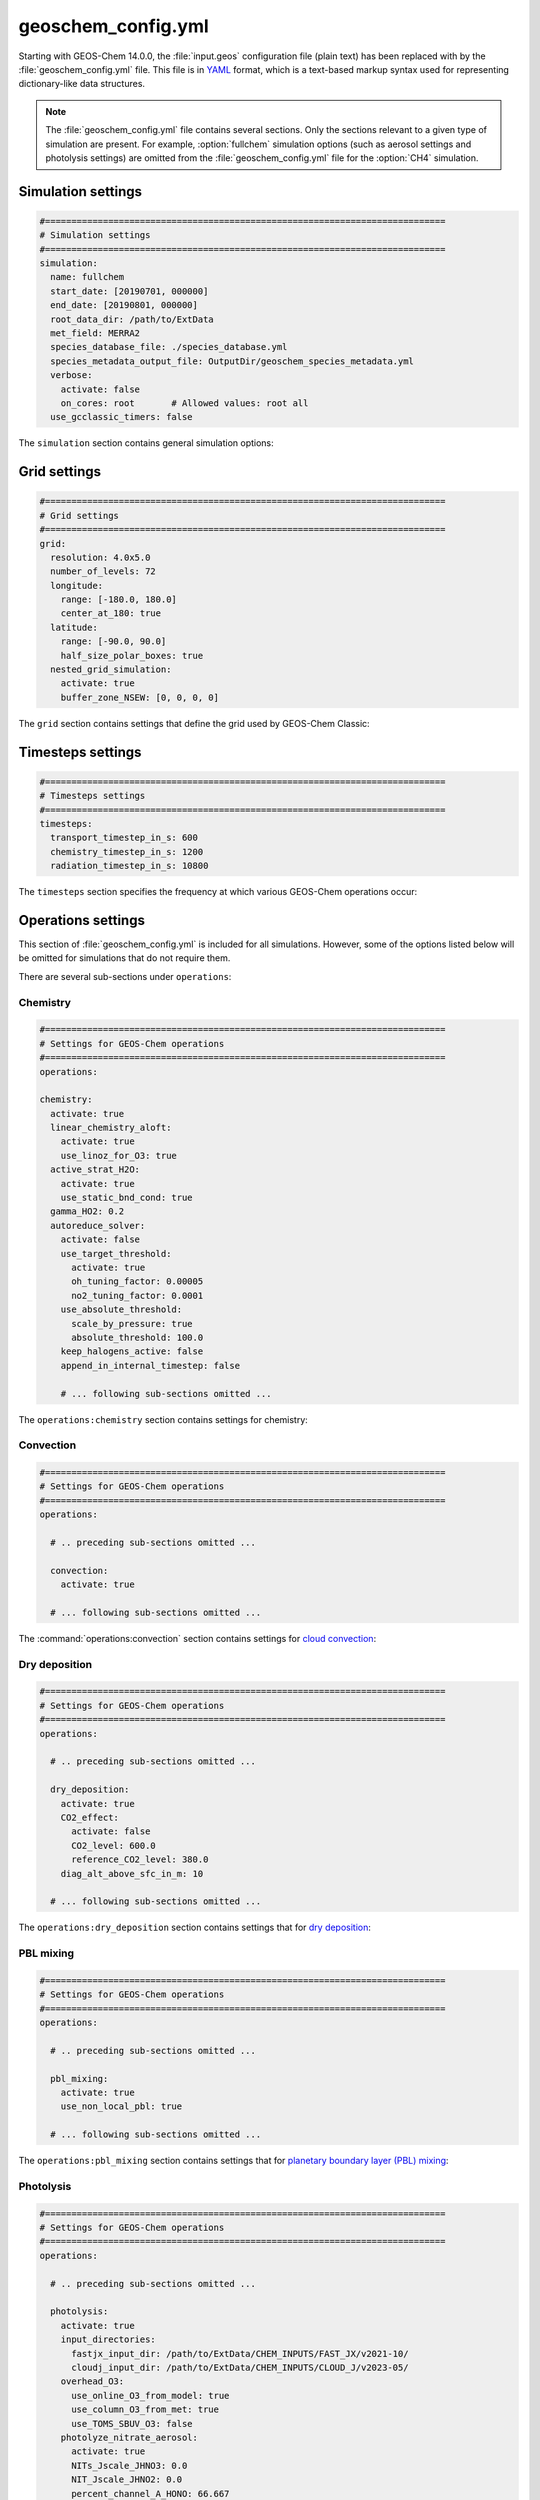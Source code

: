 .. _cfg-gc-yml:

###################
geoschem_config.yml
###################

Starting with GEOS-Chem 14.0.0, the :file:`input.geos` configuration
file (plain text) has been replaced with by the
:file:`geoschem_config.yml` file.  This file is in `YAML
<https://yaml.org>`_ format, which is a text-based markup syntax used
for representing dictionary-like data structures.

.. note::

   The :file:`geoschem_config.yml` file contains several sections.  Only
   the sections relevant to a given type of simulation are present.
   For example, :option:`fullchem` simulation options (such as aerosol
   settings and photolysis settings) are omitted from the
   :file:`geoschem_config.yml` file for the :option:`CH4` simulation.

.. _gc-yml-simulation:

===================
Simulation settings
===================

.. code-block:: yaml

   #============================================================================
   # Simulation settings
   #============================================================================
   simulation:
     name: fullchem
     start_date: [20190701, 000000]
     end_date: [20190801, 000000]
     root_data_dir: /path/to/ExtData
     met_field: MERRA2
     species_database_file: ./species_database.yml
     species_metadata_output_file: OutputDir/geoschem_species_metadata.yml
     verbose:
       activate: false
       on_cores: root       # Allowed values: root all
     use_gcclassic_timers: false

The :literal:`simulation` section contains general simulation options:

.. option:: name

   Specifies the type of GEOS-Chem simulation.  Accepted
   values are

   .. option:: fullchem

      Full-chemistry simulation.

   .. option:: aerosol

      `Aerosol-only simulation
      <http://wiki.geos-chem.org/Aerosol-only_simulation>`_.

   .. option:: carbon

      Coupled carbon gases simulation (CH4-CO-CO2-OCS), implemented as
      a KPP mechanism (cf :cite:t:`Bukosa_et_al._2023`).

      You must :ref:`configure your build <compile-cmake>` with
      :literal:`-DMECH=carbon` in order to use this simulation.

   .. option:: CH4

      `Methane simulation <http://wiki.geos-chem.org/CH4_simulation>`_.

      This simulation will eventually be superseded by the
      :option:`carbon` simulation.

   .. option:: CO2

      `Carbon dioxide simulation <http://wiki.geos-chem.org/CO2_simulation>`_.

      This simulation will eventually be superseded by the
      :option:`carbon` simulation.

   .. option:: Hg

      `Mercury simulation <http://wiki.geos-chem.org/Mercury>`_.

      You must :ref:`configure your build <compile-cmake>` with
      :literal:`-DMECH=Hg` in order to use this simulation.

   .. option:: POPs

      `Persistent organic pollutants (aka POPs) simulation
      <http://wiki.geos-chem.org/POPs simulation>`_.

      .. attention::

	 The POPs simulation is currently stale.  We look to members
	 of the GEOS-Chem user community take the lead on updating
	 this simulation.

   .. option:: tagCH4

      `Methane simulation
      <http://wiki.geos-chem.org/CH4_simulation>`_ with species
      tagged by geographic region or other criteria.

      This simulation will eventually be superseded by the
      :option:`carbon` simulation.

   .. option:: tagCO

      Carbon dioxide simulation, with species
      tagged by geographic region and other criteria.

      This simulation will eventually be superseded by the
      :option:`carbon` simulation.

   .. option:: tagO3

      `Ozone simulation
      <http://wiki.geos-chem.org/Tagged_O3_simulation>`_ (using
      specified production and loss rates),
      with species tagged by geographical region.

   .. option:: TransportTracers

      `Transport Tracers simulation
      <http://wiki.geos-chem.org/TransportTracers_simulation>`_, with
      both radionuclide and passive_species.  Useful for evaluating
      model transport.

   .. option:: metals

      Trace metals simulation

.. option:: start_date

   Specifies the starting date and time of the simulation in list
   notation :literal:`[YYYYMMDD, hhmmss]`.

.. option:: end_date

   Specifies the ending date and time of the simulation in list
   notation :literal:`[YYYYMMDD, hhmmss]`.

.. option:: root_data_dir

   Path to the root data directory.  All of the data that GEOS-Chem
   Classic reads must be located in subfolders of this directory.

.. option:: met_field

   Name of the meteorology product that will be used to drive
   GEOS-Chem Classic.  Accepted values are:

   .. option:: MERRA2

      The `MERRA-2 <https://wiki.geos-chem.org/MERRA-2>`_ meteorology
      product from NASA/GMAO.  MERRA-2 is a stable reanalysis product,
      and extends from approximately 1980 to present.
      **(Recommended option)**

   .. option:: GEOS-FP

      The `GEOS-FP <https://wiki.geos-chem.org/MERRA-2>`_ meteorology
      product from NASA/GMAO.  GEOS-FP is an operational data product
      and, unlike MERRA-2, periodically receives science updates.

   .. option:: GCAP2

      The GCAP-2 meteorology product, archived from the GISS-2 GCM.
      GCAP-2 has hundreds of years of data available, making it useful
      for simulations of historical climate.

.. option:: species_database_file

   Path to the :ref:`GEOS-Chem Species Database <spcguide>` file. This
   is stored in the run directory file :file:`./species_database.yml`.
   You should not have to edit this setting.

.. option:: species_metadata_output_file

   Path to the :file:`geoschem-species-metadata.yml` file.  This file
   contains echoback of information from :ref:`species_database.yml
   <spcguide>`, but only for species that are defined in this
   simulation (instead of all possible species).  This facilitates
   interfacing GEOS-Chem with external models such as CESM.

.. option:: verbose:

   Menu controlling verbose printout. Starting with GEOS-Chem 14.2.0
   and HEMCO 3.7.0, most informational printouts are now deactivated
   by default.  You may choose to activate them (e.g. for debugging
   and/or testing) with the options below:

   .. option:: activate

      Activates (:literal:`true`) or deactivates (:literal:`false`)
      printing extra informational printout to the screen and/or log
      file.

   .. option:: on_cores:

      Specify on which computational cores informational printout
      should be done.

      .. option:: root

	 Print extra informational output only on the root core.  Use this
	 setting for GEOS-Chem Classic.

      .. option:: all

         Print extra informational output on all cores.  Consider
	 using this when using GEOS-Chem as GCHP, or in MPI-based
	 external models (NASA GEOS, CESM, etc.).

.. option:: use_gcclassic_timers

   Activates (:literal:`true`) or deactivates (:literal:`false`)
   the GEOS-Chem Classic timers.  If activated, information about how
   long each component of GEOS-Chem took to execute will be printed to
   the screen and/or :ref:`GEOS-Chem log file
   <outfiles-logs-gclog>`. The same information will also be written
   in JSON format to a file named :ref:`gcclassic_timers.json
   <outfiles-logs-timers>`.

   You can set this option to :literal:`false` unless you are running
   benchmark or timing simulations.

.. _cfg-gc-yml-grid:

=============
Grid settings
=============

.. code-block:: YAML

   #============================================================================
   # Grid settings
   #============================================================================
   grid:
     resolution: 4.0x5.0
     number_of_levels: 72
     longitude:
       range: [-180.0, 180.0]
       center_at_180: true
     latitude:
       range: [-90.0, 90.0]
       half_size_polar_boxes: true
     nested_grid_simulation:
       activate: true
       buffer_zone_NSEW: [0, 0, 0, 0]

The :literal:`grid` section contains settings that define the grid used
by GEOS-Chem Classic:

.. option:: resolution

   Specifies the horizontal resolution of the grid.  Accepted values are:

   .. option:: 4.0x5.0

      The global :math:`4^{\circ}{\times}5^{\circ}` GEOS-Chem Classic
      grid.

   .. option:: 2.0x2.5

      The global :math:`2.0{\circ}{\times}2.5^{\circ}` GEOS-Chem Classic
      grid.

   .. option:: 0.5x0.625

      The global :math:`0.5^{\circ}{\times}0.625^{\circ}` GEOS-Chem Classic
      grid (:option:`MERRA2` only).  Can be used for global or nested
      simulations.

   .. option:: 0.5x0.625

      The global :math:`0.25^{\circ}{\times}0.3125^{\circ}` GEOS-Chem
      Classic grid (:option:`GEOS-FP` and :option:`MERRA2`).  Can be
      used for global or  nested simulations.

.. option:: number_of_levels

   Number of vertical levels to use in the simulation.  Accepted
   values are:

   .. option:: 72

      Use 72 vertical levels.  This is the native vertical resolution
      of :option:`MERRA2` and :option:`GEOS-FP`.

   .. option:: 47

      Use 47 vertical levels (for :option:`MERRA2` and :option:`GEOS-FP`).

   .. option:: 40

      Use 40 vertical levels (for :option:`GCAP2`).

.. option:: longitude

   Settings that define the longitude dimension of the grid.  There are
   two sub-options:

   .. option:: range

      The minimum and maximum longitude values (grid box centers),
      specified in list format.

   .. option:: center_at_180

      If :literal:`true`, then westernmost grid boxes are centered
      at :math:`-180^{\circ}` longitude (the International Date Line).
      This is true for both :option:`MERRA2` and :option:`GEOS-FP`.

      If :literal:`false`, then the westernmost grid boxes have their
      westernmost edges at :math:`-180^{\circ}` longitude.  This is
      true for the :option:`GCAP2` grid.

.. option:: latitude

   Settings to define the latitude dimension of the grid.  There are
   two sub-options:

   .. option:: range

      The minimum and maximum latitude values (grid box centers),
      specified in list format.

   .. option:: use_halfpolar_boxes

      If :literal:`true`, then the northernmost and southernmost grid
      boxes will be :math:`\frac{1}{2}` the extent of other grid boxes.
      This is true for both :option:`MERRA2` and :option:`GEOS-FP`.

      If :literal:`false`, then all grid boxes will have the same extent
      in latitude. This is true for the :option:`GCAP2` grid.

.. option:: nested_grid_simulation

   Settings for nested-grid simulations.  There are two sub-options:

   .. option:: activate

      If :literal:`true`, this indicates that the simulation will use a
      sub-window of the horizontal grid.

      If :literal:`false`, this indicates that the simulation will use
      the entire global grid extent.

   .. option:: buffer_zone_NSEW

      Specifies the nested grid latitude offsets (# of grid boxes) in list
      format :literal:`[N-offset, S-offset, E-offset, W-offset]`.  These
      offsets are used to define an inner window region in which
      transport is actually done (aka the "transport window").  This
      "transport window" is always smaller than the actual size of the
      nested grid region in order to properly account for the boundary
      conditions.

   - For global simulations, use: :literal:`[0, 0, 0, 0]`.
   - For nested-grid simulations, we recommend using: :literal:`[3, 3, 3, 3]`.

.. _cfg-gc-yml-timesteps:

==================
Timesteps settings
==================

.. code-block:: YAML

   #============================================================================
   # Timesteps settings
   #============================================================================
   timesteps:
     transport_timestep_in_s: 600
     chemistry_timestep_in_s: 1200
     radiation_timestep_in_s: 10800

The :literal:`timesteps` section specifies the frequency at which
various GEOS-Chem operations occur:

.. option:: transport_timestep_in_s

   Specifies the "heartbeat" timestep of GEOS-Chem..  This is
   the frequency at which transport, cloud convection, PBL mixing, and
   wet deposition will be done.

   - Recommended value for global simulations: :literal:`600`
   - Recommended value for nested simluations: :literal:`300` or smaller

.. option:: chemistry_timestep_in_s

   Specifies the frequency at which chemistry and emissions will be
   done.

   - Recommended value for global simulations :literal:`1200`
   - Recommended value for nested simulations :literal:`600` or smaller

.. option:: radiation_timestep_in_s

   Specifies the frequency at which the `RRTMG
   <http://wiki.geos-chem.org/Coupling_GEOS-Chem_with_RRTMG>`_ radiative
   transfer model will be called (valid for :option:`fullchem`
   simulations only).

.. _cfg-gc-yml-operations:

===================
Operations settings
===================

This section of :file:`geoschem_config.yml` is included for all
simulations.  However, some of the options listed below will be omitted for
simulations that do not require them.

There are several sub-sections under :literal:`operations`:

.. _cfg-gc-yml-operations-chemistry:

Chemistry
----------

.. code-block:: YAML

   #============================================================================
   # Settings for GEOS-Chem operations
   #============================================================================
   operations:

   chemistry:
     activate: true
     linear_chemistry_aloft:
       activate: true
       use_linoz_for_O3: true
     active_strat_H2O:
       activate: true
       use_static_bnd_cond: true
     gamma_HO2: 0.2
     autoreduce_solver:
       activate: false
       use_target_threshold:
         activate: true
         oh_tuning_factor: 0.00005
         no2_tuning_factor: 0.0001
       use_absolute_threshold:
         scale_by_pressure: true
         absolute_threshold: 100.0
       keep_halogens_active: false
       append_in_internal_timestep: false

       # ... following sub-sections omitted ...

The :literal:`operations:chemistry` section contains settings for chemistry:

.. option:: activate

   Activates (:literal:`true`) or deactivates (:literal:`false`)
   chemistry in GEOS-Chem.

.. option:: linear_chemistry_aloft

   Determines how linearized chemistry will be applied in the
   stratosphere and/or mesosphere.  (Only valid for :option:`fullchem`
   simulations).

   There are two sub-options:

   .. option:: activate

      Activates (:literal:`true`) or deactivates (:literal:`false`)
      linearized stratospheric chemistry in the stratosphere and/or
      mesosphere.

   .. option:: use_linoz_for_O3

      If :literal:`true`, `Linoz stratospheric ozone chemistry
      <http://wiki.geos-chem.org/Linoz_stratospheric_ozone_chemistry>`_
      will be used.

      If :literal:`false`, Synoz (i.e. a synthetic flux of ozone across
      the tropopause) will be used instead of Linoz.

.. option:: active_strat_H2O

   Determines if water vapor as modeled by GEOS-Chem will be
   allowed to influence humidity fields. (Only valid for
   :option:`fullchem` simulations)

   There are two sub-options:

   .. option:: activate

      Allows (:literal:`true`) or disallows (:literal:`false` the H2O
      species in GEOS-Chem to influence specific humidity and
      relative humidity.

   .. option:: use_static_bnd_cond

      Allows (:literal:`true`) or diasallows (:literal:`false`) a
      static boundary condition.

      **TODO** Clarify this

.. option:: gamma_HO2

   Specifies :math:`\gamma`, the uptake coefficient for :math:`HO_2`
   heterogeneous chemistry.

   Recommended value: :literal:`0.2`.

.. option:: autoreduce_solver

   Menu for controlling the adaptive mechanism auto-reduction feature,
   which is available in `KPP
   3.0.0. <https://kpp.readthedocs.io/en/3.0.0/>`_ and later
   versions. See :cite:t:`Lin_et_al._2023` for details.

   .. option:: activate

      If :literal:`true`, the mechanism will be integrated using the
      Rosenbrock method with the adaptive auto-reduction feature.

      If :literal:`false`, the mechanism will be integrated using the
      traditional Rosenbrock method.

      Default value: :literal:`false`.

   .. option:: use_target_threshold

      Contains options for defining :math:`\partial` (the partitioning
      threshold between "fast" and "slow" species") by considering the
      production and loss of key species (OH for daytime, NO2 for
      nighttime).

      .. option:: activate

         Activates (:literal:`true`) or deactivates (:literal:`false`)
         using OH and NO2 to determine :math:`\partial`.

         Default value: :literal:`true`.

      .. option:: oh_tuning_factor

         Specifies :math:`{\alpha}_{OH}`, which is used to compute
	 :math:`\partial`.

      .. option:: no2 tuning factor

         Specifies :math:`{\alpha}_{NO2}`, which is used to compute
	 :math:`\partial`.

   .. option:: use_pressure_threshold

      Contains options for setting an absolute threshold
      :math:`\partial` that may be weighted by pressure.

      .. option:: scale_by_pressure

         Activates (:literal:`true`) or deactivates (:literal:`false`)
         using a pressure-dependent method to determine :math:`\partial`.

      .. option:: absolute_threshold

	 The absolute partitioning threshold :math:`\partial`.

	 If :option:`scale_by_pressure` is :literal:`true,` and
	 :option:`use_target_threshold:activate` is :literal:`false` ,
         the value for :math:`\partial` specified here will be scaled
	 by the ratio :math:`P / P_{sfc}`. where :math:`P` is the grid box
	 pressure and :math:`P_{sfc}` is the surface pressure for the
	 column.

   .. option:: keep_halogens_active

      If :literal:`true`, then all halogen species will be considered
      "fast". This may be necessary in order to obtain realistic
      results for ozone and other important species.

      If :literal:`false`, then halogen species will be determined as
      "slow" or "fast" depending on the partitioning threshold
      :math:`\partial`.

      Default value: :literal:`true`

   .. option:: append_in_internal_timestep

      If :literal:`true`, any "slow" species that later become "fast"
      will be appended to the list of "fast" species.

      If :literal:`false`, any "slow" species that later become
      "fast" will NOT be appended to the list of "fast" species.

      Default value: :literal:`false`

.. _cfg-gc-yml-operations-convection:

Convection
----------

.. code-block:: YAML

   #============================================================================
   # Settings for GEOS-Chem operations
   #============================================================================
   operations:

     # .. preceding sub-sections omitted ...

     convection:
       activate: true

     # ... following sub-sections omitted ...

The :command:`operations:convection` section contains settings for
`cloud convection <http://wiki.geos-chem.org/Cloud_convection>`_:

.. option:: activate

   Activates (:literal:`true`) or deactivates (:literal:`false`)
   cloud convection in GEOS-Chem.

.. _cfg-gc-yml-operations-drydep:

Dry deposition
--------------

.. code-block:: YAML

   #============================================================================
   # Settings for GEOS-Chem operations
   #============================================================================
   operations:

     # .. preceding sub-sections omitted ...

     dry_deposition:
       activate: true
       CO2_effect:
         activate: false
         CO2_level: 600.0
         reference_CO2_level: 380.0
       diag_alt_above_sfc_in_m: 10

     # ... following sub-sections omitted ...

The :literal:`operations:dry_deposition` section contains settings that
for `dry deposition <http://wiki.geos-chem.org/Dry_deposition>`_:

.. option:: activate

   Activates (:literal:`true`) or deactivates (:literal:`false`)
   dry deposition.

.. option:: CO2_effect

   This sub-section contains options for applying the
   `simple parameterization for the CO2 effect on stomatal resistance
   <http://wiki.geos-chem.org/Dry_deposition#Simple_parameterization_for_CO2_dependence_of_stomatal_resistance>`_.

   .. option:: activate

      Activates (:literal:`true`) or deactivates (:literal:`false`) the CO2
      effect on stomatal resistance in dry deposition.

      Default value: :literal:`false`.

   .. option:: CO2_level

      Specifies the CO2 level (in ppb).

   .. option:: reference_CO2_level

      Specifies the reference CO2 level (in ppb).

.. option:: diag_alt_above_sfc_in_m:

   Specifies the altitude above the surface (in m) to used with the
   `ConcAboveSfc diagnostic collection <http://wiki.seas.harvard.edu/geos-chem/index.php/History_collections_for_dry_deposition#The_ConcAboveSfc_collection>`_.

.. _cfg-gc-yml-operations-pblmix:

PBL mixing
----------

.. code-block:: YAML

   #============================================================================
   # Settings for GEOS-Chem operations
   #============================================================================
   operations:

     # .. preceding sub-sections omitted ...

     pbl_mixing:
       activate: true
       use_non_local_pbl: true

     # ... following sub-sections omitted ...

The :literal:`operations:pbl_mixing` section contains settings that
for `planetary boundary layer (PBL) mixing
<http://wiki.geos-chem.org/Boundary_layer_mixing>`_:

.. option:: activate

   Activates (:literal:`true`) or deactivates (:literal:`false`)
   planetary boundary layer mixing in GEOS-Chem Classic.

.. option:: use_non_local_pbl

   If :literal:`true`, then the `non-local PBL mixing scheme (VDIFF)
   <http://wiki.geos-chem.org/Boundary_layer_mixing#VDIFF>`_ will
   be used. (Default option)

   If :literal:`false`, then the `full PBL mixing scheme (TURBDAY)
   <http://wiki.geos-chem.org/Boundary_layer_mixing#VDIFF>`_ will
   be used.

.. _cfg-gc-yml-operations-photolysis:

Photolysis
----------

.. code-block:: YAML

   #============================================================================
   # Settings for GEOS-Chem operations
   #============================================================================
   operations:

     # .. preceding sub-sections omitted ...

     photolysis:
       activate: true
       input_directories:
         fastjx_input_dir: /path/to/ExtData/CHEM_INPUTS/FAST_JX/v2021-10/
	 cloudj_input_dir: /path/to/ExtData/CHEM_INPUTS/CLOUD_J/v2023-05/
       overhead_O3:
         use_online_O3_from_model: true
         use_column_O3_from_met: true
         use_TOMS_SBUV_O3: false
       photolyze_nitrate_aerosol:
         activate: true
         NITs_Jscale_JHNO3: 0.0
         NIT_Jscale_JHNO2: 0.0
         percent_channel_A_HONO: 66.667
         percent_channel_B_NO2: 33.333

     # ... following sub-sections omitted ...

The :literal:`operation:photolysis` section contains settings for photolysis.
This section only applies to fullchem, Hg, and aerosol-only simulations.

.. option:: activate

   Activates (:literal:`true`) or deactivates (:literal:`false`)
   photolysis.

   .. attention::

      You should always keep photolysis turned on in your
      simulations.  Disabling photolysis should only be done when
      debugging.

.. option:: input_directories

   Specifies the location of directories containing photolysis
   configuration files.

   .. option:: fastjx_input_dir

      Specifies the path to the legacy FAST_JX configuration files containing
      information about species cross sections and quantum yields. Note that
      FAST-JX is off by default and Cloud-J is used instead. You can use
      legacy FAST-JX instead of Cloud-J by configuring with -DFASTJX=y during
      build.

   .. option:: cloudj_input_dir

      Specifies the path to the Cloud-J configuration files containing
      information about species cross sections and quantum yields.

.. option:: overhead_O3

   This section contains settings that control which overhead ozone
   sources are used for photolysis

   .. option:: use_online_O3_from_model

      Activates (:literal:`true`) or deactivates (:literal:`false`) using
      online O3 from GEOS-Chem in the extinction calculations for photolysis.

      Recommended value: :literal:`true`

  .. option:: use_column_O3_from_met

     Activates (:literal:`true`) or deactivates (:literal:`false`) using
     ozone columns (e.g. TO3) from the meteorology fields.

     Recommended value: :literal:`true`.

  .. option:: use_TOMS_SBUV_O3

     Activates (:literal:`true`) or deactivates (:literal:`false`) using
     ozone columns from the TOMS-SBUV archive  will be used.

     Recommended value: :literal:`false`.

.. option:: photolyze_nitrate_aerosol:

   This section contains settings that control options for nitrate
   aerosol photolysis.

   .. option:: activate

      Activates (:literal:`true`) or deactivates (:literal:`false`)
      nitrate aerosol photolysis.

      Recommended value: :literal:`true`.

   .. option:: NITs_Jscale_JHNO3

      Scale factor (percent) for JNO3 that photolyzes NITs aerosol.

   .. option:: NIT_Jscale_JHNO2

      Scale factor (percent) for JHNO2 that photolyzes NIT aerosol.

   .. option:: percent_channel_A_HONO

      Fraction of JNITs/JNIT in channel A (HNO2) for NITs photolysis.

   .. option:: percent_channel_B_NO2

      Fraction of JNITs/JNIT in channel B (NO2) for NITs photolysis.

.. _cfg-gc-yml-rrtmg:

RRTMG radiative transfer model
------------------------------

.. code-block:: YAML

   #============================================================================
   # Settings for GEOS-Chem operations
   #============================================================================
   operations:

     # .. preceding sub-sections omitted ...

     rrtmg_rad_transfer_model:
       activate: false
       aod_wavelengths_in_nm:
         - 550
       longwave_fluxes: false
       shortwave_fluxes: false
       clear_sky_flux: false
       all_sky_flux: false

     # .. following sub-sections omitted ...

The :literal:`operations:rrtmg_rad_transfer_model` section contains
settings for the `RRTMG radiative transfer model
<http://wiki.geos-chem.org/Coupling_RRTMG_to_GEOS-Chem>`_:

This section only applies to :option:`fullchem` simultions.

.. option:: activate

   Activates (:literal:`true`) or deactivates (:literal:`false`) the RRTMG
   radiative transfer model.

   Default value: :literal:`false`.

.. option:: aod_wavelengths_in_nm

   Specify wavelength(s) for the aerosol optical properties in nm
   (in `YAML sequence format
   <https://www.tutorialspoint.com/yaml/yaml_sequence_styles.htm>`_)
   Up to three wavelengths can be selected.  The specified wavelengths
   are used for the photolysis mechanism (either legacy FAST-JX or
   Cloud-J) regardless of whether the RRTMG radiative transfer model is used.

.. option:: longwave_fluxes

   Activates (:literal:`true`) or deactivates (:literal:`false`)
   RRTMG longwave flux calculations.

   Default value: :literal:`false`.

.. option:: shortwave_fluxes

   Activates (:literal:`true`) or deactivates (:literal:`false`)
   RRTMG shortwave calculations.

   Default value: :literal:`false`.

.. option:: clear_sky_flux

   Activates (:literal:`true`) or deactivates (:literal:`false`)
   RRTMG clear-sky flux calculations.

   Default value: :literal:`false`.

.. option:: all_sky_flux

   Activates (:literal:`true`) or deactivates (:literal:`false`)
   RRTMG all-sky flux calculations.

   Default value: :literal:`false`.

.. _cfg-gc-yml-transport:

Transport
---------

.. code-block:: YAML

   #============================================================================
   # Settings for GEOS-Chem operations
   #============================================================================
   operations:

     # .. preceding sub-sections omitted ...

     transport:
       gcclassic_tpcore:                 # GEOS-Chem Classic only
         activate: true                  # GEOS-Chem Classic only
         fill_negative_values: true      # GEOS-Chem Classic only
         iord_jord_kord: [3, 3, 7]       # GEOS-Chem Classic only
       transported_species:
         - ACET
         - ACTA
         - AERI
	 # ... etc more transported species ...

   # .. following sub-sections omitted ...

The :literal:`operations:transport` section contains
settings for `species transport
<http://wiki.geos-chem.org/Advection_scheme_TPCORE>`_:

.. option:: gcclassic_tpcore

   Contains options that control species transport in GEOS-Chem
   Classic with the `TPCORE advection scheme
   <http://wiki.geos-chem.org/Advection_scheme_TPCORE>`_:

   .. option:: activate

      Activates (:literal:`true`) or deactivates (:literal:`false`) species
      transport in GEOS-Chem Classic.

      Default value: :literal:`true`.

   .. option:: fill_negative_values

      If :literal:`true`, negative species concentrations will be
      replaced with zeros.

      If :literal:`false`, no change will be made to species
      concentrations.

      Default value: :literal:`true`.

   .. option:: iord_jord_kord

      Specifies advection options (in list format) for TPCORE in the
      longitude, latitude, and vertical dimensions.  The options are
      listed below:

      #. 1st order upstream scheme (use for debugging only)
      #. 2nd order van Leer (full monotonicity constraint)
      #. Monotonic PPM
      #. Semi-monotonic PPM (same as 3, but overshoots are allowed)
      #. Positive-definite PPM
      #. Un-constrained PPM (use when fields & winds are very smooth)
         this option only when the fields and winds are very smooth.
      #. Huynh/Van Leer/Lin full monotonicity constraint (KORD only)

      Default (and recommended) value: :literal:`[3, 3, 7]`

.. option:: transported_species

   A list of species names (in `YAML sequence format
   <https://www.tutorialspoint.com/yaml/yaml_sequence_styles.htm>`_)
   that will be transported by the TPCORE advection scheme.

.. _cfg-gc-yml-wetdep:

Wet deposition
--------------

.. code-block:: YAML

   #============================================================================
   # Settings for GEOS-Chem operations
   #============================================================================
   operations:

     # .. preceding sub-sections omitted ...

     wet_deposition:
       activate: true

The :literal:`operations:wet_deposition` section contains settings
for `wet deposition <http://wiki.geos-chem.org/Wet_deposition>`_.

.. option:: activate

   Activates (:literal:`true`) or deactivates (:literal:`false`)
   wet deposition in GEOS-Chem Classic.

.. _gc-yml-aerosols:

=================
Aerosols settings
=================

This section of :file:`geoschem_config.yml` is included for
:option:`fullchem` and :option:`aerosol` simulations.

There are several sub-sections under :literal:`aerosols`:

.. _cfg-gc-yml-aerosol-carbon:

Carbon aerosols
---------------

.. code-block:: YAML

   #============================================================================
   # Settings for GEOS-Chem aerosols
   #============================================================================
   aerosols:

     carbon:
       activate: true
       brown_carbon: false
       enhance_black_carbon_absorption:
         activate: true
         hydrophilic: 1.5
         hydrophobic: 1.0

     # .. following sub-sections omitted ...

The :literal:`aerosols:carbon` section contains settings for
`carbon aerosols
<http://wiki.geos-chem.org/Carbonaceous_aerosols>`_:

.. option:: activate

   Activates (:literal:`true`) or deactivates (:literal:`false`) carbon
   aerosols in GEOS-Chem.

   Default value: :literal:`true`.

.. option:: brown_carbon

   Activates (:literal:`true`) or deactivates (:literal:`false`) brown
   carbon aerosols in GEOS-Chem.

   Default value: :literal:`false`.

.. option:: enhance_black_carbon_absorption

   Options for enhancing the absorption of black carbon aerosols
   due to external coating.

   .. option:: activate

      Activates (:literal:`true`) or deactivates (:literal:`false`) black
      carbon absorption enhancement.

      Default value: :literal:`true`.

   .. option:: hydrophilic

      Absorption enhancement factor for hydrophilic black carbon
      aerosol (species name **BCPI**).

      Default value: :literal:`1.5`

   .. option:: hydrophobic

      Absorption enhancement factor for hydrophilic black carbon
      aerosol (species name **BCPO**).

      Default value: :literal:`1.0`

.. _cfg-gc-yml-aerosols-soa:

Complex SOA
-----------
The :code:`aerosols:complex_SOA` section contains settings for
`the complex SOA scheme used in GEOS-Chem
<http://wiki.seas.harvard.edu/geos-chem/index.php/Secondary_organic_aerosols#Complex_SOA_scheme>`_.

.. code-block:: YAML

   #============================================================================
   # Settings for GEOS-Chem aerosols
   #============================================================================
   aerosols:

     # ... preceding sub-sections omitted ...

     complex_SOA:
       activate:  true
       semivolatile_POA: false

     # ... following sub-sections omitted ...

.. option:: activate

    Activates (:literal:`true`) or deactivates (:literal:`false`) the
    complex SOA scheme.

    Default value:

    - :literal:`true` for the :option:`fullchem` benchmark simulation
    - :literal:`false` for all other :option:`fullchem` simulations

.. option:: semivolatile_POA

    Activates (:literal:`true`) or deactivates (:literal:`false`) the
    semi-volatile primary organic aerosol (POA) option.

    Default value: :literal:`false`

.. _gc-yml-aerosols-dust:

Mineral dust aerosols
---------------------
The :literal:`aerosols:dust` section contains settings for
`mineral dust aerosols
<http://wiki.seas.harvard.edu/geos-chem/index.php/Mineral_dust_aerosols>`_.

.. code-block:: YAML

   #============================================================================
   # Settings for GEOS-Chem aerosols
   #============================================================================
   aerosols:

     # ... preceding sub-sections omitted ...

     dust:
       activate: true
       acid_uptake_on_dust: false

     # ... following sub-sections omitted ...

.. option:: activate

   Activates (:literal:`true`) or deactivates (:literal:`false`) mineral
   dust aerosols in GEOS-Chem.

   Default value: :literal:`true`

.. option:: acid_uptake_on_dust

   Activates (:literal:`true`) or deactivates (:literal:`false`) the
   `acid uptake on dust option
   <http://wiki.seas.harvard.edu/geos-chem/index.php/Mineral_dust_aerosols#Surface_chemistry_on_dust>`_,
   which includes 12 additional species.

   Default value: :literal:`false`

.. _cfg-gc-yml-aerosols-seasalt:

Sea salt aerosols
-----------------
The :literal:`aerosols:sea_salt` section contains settings for `sea salt
aerosols
<http://wiki.seas.harvard.edu/geos-chem/index.php/Sea_salt_aerosols>`_:

.. code-block:: YAML

   #============================================================================
   # Settings for GEOS-Chem aerosols
   #============================================================================
   aerosols:

     # ... preceding sub-sections omitted ...

     sea_salt:
       activate: true
       SALA_radius_bin_in_um: [0.01, 0.5]
       SALC_radius_bin_in_um: [0.5,  8.0]
       marine_organic_aerosols: false

     # ... following sub-sections omitted ...

.. option:: activate

   Activates (:literal:`true`) or deactivates (:literal:`false`) sea salt
   aerosols.

   Default value: :literal:`true`

.. option:: SALA_radius_bin_in_um

   Specifies the upper and lower boundaries (in nm) for
   accumulation-mode sea salt aerosol (aka **SALA**).

   Default value: :literal:`0.01 nm - 0.5 nm`

.. option:: SALC_radius_bin_in_um

   Specifies the upper and lower boundaries (in nm) for
   coarse-mode sea salt aerosol (aka **SALC**).

   Default value: :literal:`0.5 nm - 8.0 nm`

.. option:: marine_organic_aerosols

   Activates (:literal:`true`) or deactivates (:literal:`false`)
   `emission of marine primary organic aerosols
   <http://wiki.seas.harvard.edu/geos-chem/index.php/Aerosol_emissions#Online_emission_of_marine_primary_organic_aerosol_.28POA.29>`_.
   This option includes two extra species (**MOPO** and **MOPI**).

   Default value: :literal:`false`

.. _cfg-gc-yml-aerosols-strat:

Stratospheric aerosols
----------------------
The :literal:`aerosols:sulfate` section contains settings for
stratopsheric aerosols.

.. code-block:: YAML

   #============================================================================
   # Settings for GEOS-Chem aerosols
   #============================================================================
   aerosols:

     # ... preceding sub-sections omitted ...

     stratosphere:
       settle_strat_aerosol: true
       polar_strat_clouds:
         activate: true
         het_chem: true
       allow_homogeneous_NAT: false
       NAT_supercooling_req_in_K: 3.0
       supersat_factor_req_for_ice_nucl: 1.2
       calc_strat_aod: true

     # ... following sub-sections omitted ...


.. option:: settle_strat_aerosol

   Activates (:literal:`true`) or deactivates (:literal:`false`)
   gravitational settling of stratospheric solid particulate aerosols
   (SPA, trapezoidal scheme) and stratospheric liquid aerosols (SLA,
   corrected Stokes' Law).

   Default value: :literal:`true`

.. option:: polar_strat_clouds

   Contains settings for how aerosols are handled in polar
   stratospheric clouds (PSC):

   .. option:: activate

      Activates (:literal:`true`) or deactivates (:literal:`false`)
      formation of polar stratospheric clouds.

      Default value: :literal:`true`

   .. option:: het_chem

      Activates (:literal:`true`) or deactivates (:literal:`false`)
      heterogeneous chemistry within polar stratospheric clouds.

      Default value: :literal:`true`

.. option:: allow_homogeneous_NAT

   Activates (:literal:`true`) or deactivates (:literal:`false`)
   heterogeneous formation of NAT from freezing of HNO3.

   Default value: :literal:`false`

.. option:: NAT_supercooling_req_in_K

   Specifies the cooling (in K) required for homogeneous NAT nucleation.

   Default value: :literal:`3.0`

.. option:: supersat_factor_req_for_ice_nucl

   Specifies the supersaturation factor required for ice nucleation.

   Recommended values: :literal:`1.2` for coarse grids; :literal:`1.5` for
   fine grids.

.. option:: calc_strat_aod

   Includes (:literal:`true`) or excludes (:literal:`false`) online
   stratospheric aerosols in extinction calculations for photolysis.

   Default value: :literal:`true`

.. _cfg-gc-yml-aerosols-sulfate:

Sulfate aerosols
----------------
The :literal:`aerosols:sulfate` section contains settings for `sulfate
aerosols <http://wiki.geos-chem.org/Sulfate_aerosols>`_:

.. code-block:: YAML

   #============================================================================
   # Settings for GEOS-Chem aerosols
   #============================================================================
   aerosols:

     # ... preceding sub-sections omitted ...

     sulfate:
       activate: true
       metal_cat_SO2_oxidation: true

.. option:: activate

   Activates (:literal:`true`) or deactivates (:literal:`false`) sulfate aerosols.

   Default value: :literal:`true`

.. option:: metal_cat_SO2_oxidation

   Activates (:literal:`true`) or deactivates (:literal:`false`) the
   `metal catalyzed oxidation of SO2
   <http://wiki.geos-chem.org/Sulfate_aerosols#Metal_catalyzed_oxidation_of_SO2>`_.

   Default value: :literal:`true`

.. _cfg-gc-yml-xdiag:

=================
Extra diagnostics
=================

The :literal:`extra_diagnostics` section contains settings for GEOS-Chem Classic
diagnostics that are not archived by :ref:`History
<history-diagnostics>` or `HEMCO <https://hemco.readthedocs.io>`_:

.. _gc-yml-xdiag-obspack:

Obspack diagnostic
------------------

The :literal:`extra_diagnostics:obspack` section contains settings for
the `Obspack diagnostic <https://wiki.geos-chem.org/Obspack_diagnostic>`_:

.. code-block:: YAML

   #============================================================================
   # Settings for diagnostics (other than HISTORY and HEMCO)
   #============================================================================
   extra_diagnostics:

     obspack:
       activate: false
       quiet_logfile_output: false
       input_file: ./obspack_co2_1_OCO2MIP_2018-11-28.YYYYMMDD.nc
       output_file: ./OutputDir/GEOSChem.ObsPack.YYYYMMDD_hhmmz.nc4
       output_species:
         - CO
         - 'NO'
         - O3

     # ... following sub-sections omitted ...

.. option:: activate

   Activates (:literal:`true`) or deactivates (:literal:`false`) ObsPack
   diagnostic output.

   Default value: :literal:`true`

.. option:: quiet_logfile_output

   Deactivates (:literal:`true`) or activates (:literal:`false`) printing
   informational output to :literal:`stdout` (i.e. the screen or log file).

   Default value: :literal:`false`

.. option:: input_file

   Specifies the path to an ObsPack data file (in netCDF format).

.. option:: output_file

   Specifies the path to the ObsPack diagnostic output file.  This
   will be a file that contains data at the same locations as
   specified in :option:`input_file`.

.. option:: output_species

   A list of GEOS-Chem species (as a YAML sequence) to archive to the
   output file.

.. _gc-yml-xdiag-plane:

Planeflight diagnostic
-----------------------
The :literal:`extra_diagnostics:planeflight` section contains settings for
the `GEOS-Chem planeflight diagnostic
<https://wiki.geos-chem.org/Planeflight_diagnostic>`_:

.. code-block:: YAML

   #============================================================================
   # Settings for diagnostics (other than HISTORY and HEMCO)
   #============================================================================
   extra_diagnostics:

     # ... preceding sub-sections omitted ...

     planeflight:
       activate: false
       flight_track_file: Planeflight.dat.YYYYMMDD
       output_file: plane.log.YYYYMMDD

     # ... following sub-sections omitted ...

.. option:: activate

   Activates (:literal:`true`) or deactivates (:literal:`false`) the
   Planeflight diagnostic output.

   Default value: :literal:`false`

.. option:: flight_track_file

   Specifies the path to a flight track file.  This file contains
   the coordinates of the plane as a function of time, as well as the
   requested quantities to archive.

.. option:: output_file

   Specifies the path to the Planeflight output file.  Requested
   quantities will be archived from GEOS-Chem along the flight track
   specified in :option:`flight_track_file`.

.. _cfg-gc-yml-hg:

=====================
Hg simulation options
=====================

This section of :file:`geoschem_config.yml` is included for
the `mercury (Hg) simulation <https://wiki.geos-chem.org/Mercury>`_:

.. _cfg-gc-yml-hg-src:

Hg sources
----------

The :literal:`Hg_simulation_options:sources` section contains settings
for various mercury sources.

.. code-block:: YAML

   #============================================================================
   # Settings specific to the Hg simulation
   #============================================================================
   Hg_simulation_options:

     sources:
       use_dynamic_ocean_Hg: false
       use_preindustrial_Hg: false
       use_arctic_river_Hg: true

     # ... following sub-sections omitted ...

.. option:: use_dynamic_ocean_Hg

   Activates (:literal:`true`) or deactivates (:literal:`false`) the online
   slab ocean mercury model.

   Default value: :literal:`false`

.. option:: use_preindustrial_Hg

   Activates (:literal:`true`) or deactivates (:literal:`false`) the
   preindustrial mercury simulation.  This will turn off all
   anthropogenic emissions.

   Default value: :literal:`false`

.. option:: use_arctic_river_Hg

   Activates (:literal:`true`) or deactivates (:literal:`false`) the
   source of mercury from arctic rivers.

   Default value: :literal:`true`

.. _cfg-gc-yml-hg-chem:

Hg chemistry
------------

The :literal:`Hg_simulation_options:chemistry` section contains settings
for mercury chemistry:

.. code-block:: YAML

   #============================================================================
   # Settings specific to the Hg simulation
   #============================================================================
   Hg_simulation_options:

     # ... preceding sub-sections omitted ...

     chemistry:
       tie_HgIIaq_reduction_to_UVB: true

     # ... following sub-sections omitted ...

.. option:: tie_HgIIaq_reduction_to_UVB

   Activates (:literal:`true`) or deactivates (:literal:`false`) linking the
   reduction of aqueous oxidized mercury to UVB radiation.
   A lifetime of -1 seconds indicates the species has an infinite lifetime.

   Default value: :literal:`true`

.. _cfg-gc-yml-carbon:

=========================================
Options for simulations with carbon gases
=========================================

These sections of :file:`geoschem_config.yml` are included for
simulations with carbon gases (:option:`carbon`, :option:`CH4`,
:option:`CO2`, :option:`tagCO`, :option:`tagCH4`).

.. _gc-yml-ch4_obsopt:

CH4 observational operators
----------------------------

The :literal:`CH4_simulation_options:use_observational_operators` section
contains options for using satellite observational operators for CH4:

.. code-block:: YAML

   #============================================================================
   # Settings specific to the CH4 simulation / Integrated Methane Inversion
   #============================================================================
   CH4_simulation_options:

     use_observational_operators:
       AIRS: false
       GOSAT: false
       TCCON: false

     # ... following sub-sections omitted ...

.. option:: AIRS

   Activates (:literal:`true`) or deactivates (:literal:`false`) the
   AIRS observational operator.

   Default value: :literal:`false`

.. option:: GOSAT

   Activates (:literal:`true`) or deactivates (:literal:`false`) the
   GOSAT observational operator.

   Default value: :literal:`false`

.. option:: TCCON

   Activates (:literal:`true`) or deactivates (:literal:`false`) the
   GOSAT observational operator.

   Default value: :literal:`false`

.. _gc-yml-ch4_anopt:

CH4 analytical inversion options
---------------------------------

The :literal:`ch4_simulation_options:analytical_inversion` section
contains options for analytical inversions with the `Integrated
Methane Inversion workflow (aka IMI) <https://imi.readthedocs.io>`_.
The IMI will automatically modify several of these options based on
the inversion parameters that you specify.

.. code-block:: YAML

   #============================================================================
   # Settings specific to the CH4 simulation / Integrated Methane Inversion
   #============================================================================
   CH4_simulation_options:

     # ... preceding sub-sections omitted ...

     analytical_inversion:
       perturb_OH_boundary_conditions: false
       CH4_boundary_condition_ppb_increase_NSEW: [0.0, 0.0, 0.0, 0.0]

.. option:: perturb_CH4_boundary_conditions

   Activates (:literal:`true`) or deactivatees (:literal:`false`)
   perturbation of CH4 nested-grid boundary conditions in analytical
   inversions.

   Default value: :literal:`false`

.. option:: CH4_boundary_condition_ppb_increase_NSEW

   Specifies the perturbation amount (in ppbv) to apply to the north,
   south, east and west CH4 nested-grid boundary conditions.  Used in
   conjunction with the :option:`perturb_CH4_boundary_conditions`
   option.

   Default value: :literal:`[0.0, 0.0, 0.0, 0.0]` (no perturbation)

.. _cfg-gc-yml-co2:

CO2 Sources
-----------

The :literal:`CO2_simulation_options:sources` section contains toggles
for activating sources of :math:`CO_2`:

.. code-block:: YAML

   #============================================================================
   # Settings specific to the CO2 simulation
   #============================================================================
   CO2_simulation_options:

     sources:
       fossil_fuel_emissions: true
       ocean_exchange: true
       balanced_biosphere_exchange: true
       net_terrestrial_exchange: true
       ship_emissions: true
       aviation_emissions: true
       3D_chemical_oxidation_source: true

     # ... following sub-sections omitted ...

.. option:: fossil_fuel_emissions

   Activates (:literal:`true`) or deactivates (:literal:`false`)
   using :math:`CO_2` fossil fuel emissions as computed by HEMCO.

   Default value: :literal:`true`

.. option:: ocean_exchange

   Activates (:literal:`true`) or deactivates (:literal:`false`)
   :math:`CO_2` ocean-air exchange.

   Default value: :literal:`true`

.. option:: balanced_biosphere_exchange

   Activates (:literal:`true`) or deactivates (:literal:`false`)
   :math:`CO_2` balanced-biosphere exchange.

   Default value: :literal:`true`

.. option:: net_terrestrial_exchange

   Activates (:literal:`true`) or deactivates (:literal:`false`)
   :math:`CO_2` net terrestrial exchange.

   Default value: :literal:`true`

.. option:: ship_emissions

   Activates (:literal:`true`) or deactivates (:literal:`false`) :math:`CO_2`
   ship emissions as computed by HEMCO.

   Default value: :literal:`true`

.. option:: aviation_emissions

   Activates (:literal:`true`) or deactivates (:literal:`false`) :math:`CO_2`
   aviation emissions as computed by HEMCO.

   Default value: :literal:`true`

.. option:: 3D_chemical_oxidation_source

   Activates (:literal:`true`) or deactivates (:literal:`false`)
   :math:`CO_2` production by archived chemical oxidation, as read by
   HEMCO.

   Default value: :literal:`true`

.. _cfg-gc-yml-co2-tagspc:

CO2 tagged species
------------------

The :literal:`CO2_simulation_options:tagged_species` section contains toggles
for activating tagged :math:`CO_2` species:

.. attention::

   Tagged :math:`CO_2` tracers should be customized by each user and
   the present configuration will not work for resolutions other than
   :math:`2.0^{\circ} {\times} 2.5^{\circ}`.

.. code-block:: YAML

   #============================================================================
   # Settings specific to the CO2 simulation
   #============================================================================
   CO2_simulation_options:

     # ... preceding sub-sections omitted ...

     tagged_species:
       save_fossil_fuel_in_background: false
       tag_bio_and_ocean_CO2: false
       tag_land_fossil_fuel_CO2:
       tag_global_ship_CO2: false
       tag_global_aircraft_CO2: false

.. option:: save_fossil_fuel_in_background

   Activates (:code:`true`) or deactivates (:literal:`false`) saving the
   :math:`CO_2` background.

   Default value: :literal:`false`

.. option:: tag_bio_and_ocean_CO2

   Activates (:literal:`true`) or deactivates (:literal:`false`) tagging of
   biosphere regions (28), ocean regions (11), and the rest of the
   world (ROW) as specified in :file:`Regions_land.dat` and
   :file:`Regions_ocean.dat` files.

     # .. following sub-sections omitted ...

.. _cfg-gc-yml-co:

CO chemical sources
-------------------

The :literal:`tagged_CO_simulation_options` section contains settings
for the :option:`carbon` simulation and `tagged CO simulation
<https://wiki.geos-chem.org/Tagged_CO_simulation>`_.

.. code-block:: YAML

   #============================================================================
   # Settings specific to the tagged CO simulation
   #============================================================================

   tagged_CO_simulation_options:
     use_fullchem_PCO_from_CH4: true
     use_fullchem_PCO_from_NMVOC: true

.. option:: use_fullchem_PCO_from_CH4

    Activates (:literal:`true`) or deactivates (:literal:`false`) applying
    the production of :math:`CO` from :math:`CH_4`.  This field is
    archived from a 1-year or 10-year :option:`fullchem` benchmark
    simulation and is read from disk via HEMCO.

    Default value: :literal:`true`

.. option:: use_fullchem_PCO_from_NMVOC

    Activates (:literal:`true`) or deactivates (:literal:`false`) applying
    the production of :math:`CO` from non-methane volatile organic
    compounds (VOCs). This field is archived from a 1-year or 10-year
    :option:`fullchem` benchmark simulation and is read from disk via
    HEMCO.

    Default value: :literal:`true`
